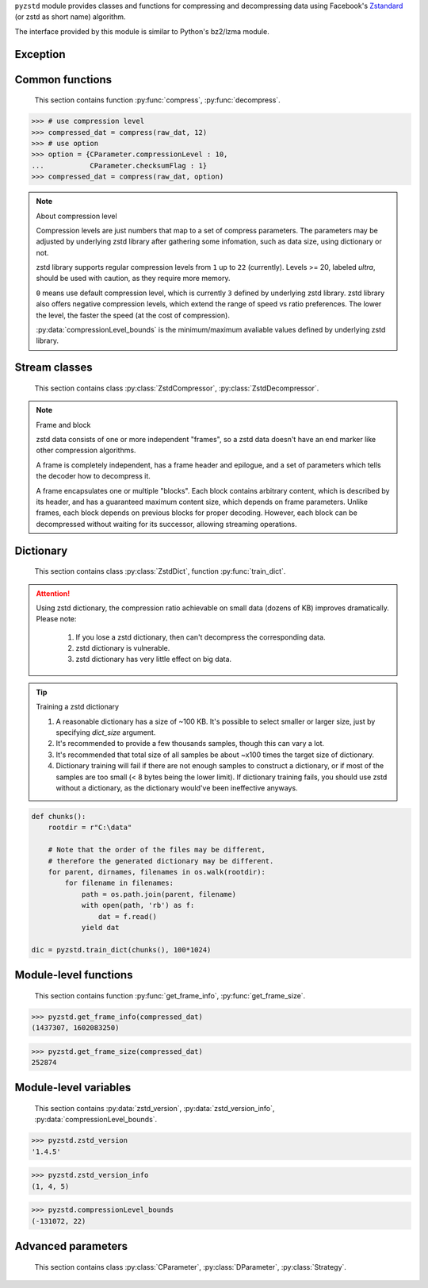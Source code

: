 .. title:: pyzstd moudle

``pyzstd`` module provides classes and functions for compressing and decompressing data using Facebook's `Zstandard <https://github.com/facebook/zstd>`_ (or zstd as short name) algorithm.

The interface provided by this module is similar to Python's bz2/lzma module.


Exception
---------

.. py:exception:: ZstdError

    This exception is raised when an error occurs when calling the underlying zstd library.


Common functions
----------------

    This section contains function :py:func:`compress`, :py:func:`decompress`.

.. py:function:: compress(data, level_or_option=None, zstd_dict=None)

    Compress *data*, return the compressed data.

    :param data: Data to be compressed.
    :type data: bytes-like object
    :param level_or_option: When it's an ``int`` object, it represents :ref:`compression level<compression_level>`. When it's a ``dict`` object, it contains :ref:`advanced parameters<CParameter>`. The default value ``None`` means to use zstd's default compression level/parameters.
    :type level_or_option: int or dict
    :param zstd_dict: Pre-trained dictionary for compression.
    :type zstd_dict: ZstdDict
    :return: Compressed data
    :rtype: bytes

.. sourcecode:: python

    >>> # use compression level
    >>> compressed_dat = compress(raw_dat, 12)
    >>> # use option
    >>> option = {CParameter.compressionLevel : 10,
    ...           CParameter.checksumFlag : 1}
    >>> compressed_dat = compress(raw_dat, option)

.. _compression_level:

.. note:: About compression level

    Compression levels are just numbers that map to a set of compress parameters. The parameters may be adjusted by underlying zstd library after gathering some infomation, such as data size, using dictionary or not.
    
    zstd library supports regular compression levels from ``1`` up to ``22`` (currently). Levels >= 20, labeled *ultra*, should be used with caution, as they require more memory.
    
    ``0`` means use default compression level, which is currently ``3`` defined by underlying zstd library. zstd library also offers negative compression levels, which extend the range of speed vs ratio preferences. The lower the level, the faster the speed (at the cost of compression).
    
    :py:data:`compressionLevel_bounds` is the minimum/maximum avaliable values defined by underlying zstd library.


.. py:function:: decompress(data, zstd_dict=None, option=None)

    Decompress *data*, return the decompressed data.

    :param data: Data to be decompressed.
    :type data: bytes-like object
    :param zstd_dict: Pre-trained dictionary for decompression.
    :type zstd_dict: ZstdDict
    :param option: A ``dict`` object that contains :py:ref:`advanced parameters<DParameter>`. The default value ``None`` means to use zstd's default decompression parameters.
    :type option: dict
    :return: Decompressed data
    :rtype: bytes


Stream classes
--------------

    This section contains class :py:class:`ZstdCompressor`, :py:class:`ZstdDecompressor`.

.. py:class:: ZstdCompressor

    A stream compressor. It's thread-safe at method level.
    
    .. py:method:: __init__(self, level_or_option=None, zstd_dict=None)
    
        Initialize a ZstdCompressor object.

        :param level_or_option: When it's an ``int`` object, it represents the compression level. When it's a ``dict`` object, it contains advanced parameters. The default value ``None`` means to use zstd's default compression level/parameters.
        :type level_or_option: int or dict
        :param zstd_dict: Pre-trained dictionary for compression.
        :type zstd_dict: ZstdDict

    .. py:method:: compress(self, data, mode=ZstdCompressor.CONTINUE)
    
        Provide data to the compressor object.
        
        :param data: Data to be compressed.
        :type data: bytes-like object
        :param mode: Can be these values: :py:attr:`ZstdCompressor.CONTINUE`, :py:attr:`ZstdCompressor.FLUSH_BLOCK`, :py:attr:`ZstdCompressor.FLUSH_FRAME`.
        :return: A chunk of compressed data if possible, or ``b''`` otherwise.
        :rtype: bytes
        
        .. hint:: Why there is a *mode* parameter?
        
            #. Can generate frames flexibly.
            #. Can reuse :py:class:`ZstdCompressor` object for big number of individual data.

            In addition, if data is generated by a single :py:attr:`~ZstdCompressor.FLUSH_FRAME` mode, the size of the uncompressed data will be recorded in frame header.

    .. py:method:: flush(self, end_frame=True)

        Flush the data in internal buffer.

        Since zstd data consists of one or more independent frames, the compressor object can be used after this method is called.

        :param end_frame: When ``True``, flush data and end the frame, equivalent to ``c.compress(b'', c.FLUSH_FRAME)``, usually used for classical flush() operation. When ``False``, flush data but don't end the frame, equivalent to ``c.compress(b'', c.FLUSH_BLOCK)``, usually used for communication, the receiver can decode the data immediately.
        :type end_frame: bool
        :return: Flushed data
        :rtype: bytes
            
    .. py:attribute:: last_mode
    
        The last mode used to this compressor, its value can be :py:attr:`~ZstdCompressor.CONTINUE`, :py:attr:`~ZstdCompressor.FLUSH_BLOCK`, :py:attr:`~ZstdCompressor.FLUSH_FRAME`.
        
        Initialized to :py:attr:`~ZstdCompressor.FLUSH_FRAME`.
        
        It can be used to get the current state of a compressor, such as, a block ends, a frame ends.

    .. py:attribute:: CONTINUE
    
        Used for :py:meth:`ZstdCompressor.compress` *mode* argument. Collect more data, encoder decides when to output compressed result, for optimal compression ratio. Usually used for ordinary streaming compression.

    .. py:attribute:: FLUSH_BLOCK
    
        Used for :py:meth:`ZstdCompressor.compress` *mode* argument. Flush any remaining data, but don't close current frame. If there is data, it creates at least one new block, that can be decoded immediately on reception. Usually used for communication.

    .. py:attribute:: FLUSH_FRAME
    
        Used for :py:meth:`ZstdCompressor.compress` *mode* argument. Flush any remaining data, and close current frame. Since zstd data consists of one or more independent frames, data can still be provided after a frame is closed. Usually used for classical flush.

.. note:: Frame and block

    zstd data consists of one or more independent "frames", so a zstd data doesn't have an end marker like other compression algorithms.
    
    A frame is completely independent, has a frame header and epilogue, and a set of parameters which tells the decoder how to decompress it.

    A frame encapsulates one or multiple "blocks". Each block contains arbitrary content, which is described by its header, and has a guaranteed maximum content size, which depends on frame parameters. Unlike frames, each block depends on previous blocks for proper decoding. However, each block can be decompressed without waiting for its successor, allowing streaming operations.


.. py:class:: ZstdDecompressor

    A stream decompressor. It's thread-safe at method level.
    
    .. py:method:: __init__(self, zstd_dict=None, option=None)
    
        Initialize a ZstdDecompressor object.
        
        :param zstd_dict: Pre-trained dictionary for decompression.
        :type zstd_dict: ZstdDict
        :param dict option: A ``dict`` object that contains advanced parameters. The default value ``None`` means to use zstd's default decompression parameters.

    .. py:method:: decompress(self, data, max_length=-1)
    
        Decompress *data*, returning uncompressed data as bytes.

        :param int max_length: When *max_length* is negative, the size of output buffer is unlimited. When *max_length* is nonnegative, returns at most *max_length* bytes of decompressed data. If this limit is reached and further output can be produced, the :py:attr:`~ZstdDecompressor.needs_input` attribute will be set to ``False``. In this case, the next call to this method may provide *data* as ``b''`` to obtain more of the output.
        
    .. py:attribute:: needs_input
    
        ``False`` if the decompressor has unconsumed input data, if pass ``b''`` to :py:meth:`~ZstdDecompressor.decompress` method will output them.
    
    .. py:attribute:: at_frame_edge
    
        ``True`` when the output is at a frame edge, means a frame is completely decoded and fully flushed, or the decompressor just be initialized. Note that the input stream is not necessarily at a frame edge.


Dictionary
----------

    This section contains class :py:class:`ZstdDict`, function :py:func:`train_dict`.

.. attention::
    Using zstd dictionary, the compression ratio achievable on small data (dozens of KB) improves dramatically. Please note:

        #. If you lose a zstd dictionary, then can't decompress the corresponding data.
        #. zstd dictionary is vulnerable.
        #. zstd dictionary has very little effect on big data.


.. py:class:: ZstdDict

    Represents a pre-trained zstd dictinary, it can be used for compression/decompression. 
    
    ZstdDict object is thread-safe, and can be shared by multiple :py:class:`ZstdCompressor` / :py:class:`ZstdDecompressor` objects.
    
    .. py:method:: __init__(dict_content)
    
        Initialize a ZstdDict object.
        
        :param dict_content: Dictionary's content.
        :type dict_content: bytes-like object
        :raises ValueError: If *dict_content* is not a valid zstd dictionary.

    .. py:attribute:: dict_content
    
        The content of the zstd dictionary, a bytes object. Can be used with other programs.

    .. py:attribute:: dict_id
    
        ID of zstd dictionary, a 32-bit unsigned integer value.


.. py:function:: train_dict(iterable_of_chunks, dict_size)

    Train a zstd dictionary.
    
    :param iterable_of_chunks: An iterable of samples.
    :type iterable_of_chunks: iterable
    :param int dict_size: The zstd dictinary's size, in bytes.
    :return: Trained zstd dictinary.
    :rtype: ZstdDict

.. tip:: Training a zstd dictionary

   1. A reasonable dictionary has a size of ~100 KB. It's possible to select smaller or larger size, just by specifying *dict_size* argument.
   2. It's recommended to provide a few thousands samples, though this can vary a lot.
   3. It's recommended that total size of all samples be about ~x100 times the target size of dictionary.
   4. Dictionary training will fail if there are not enough samples to construct a dictionary, or if most of the samples are too small (< 8 bytes being the lower limit). If dictionary training fails, you should use zstd without a dictionary, as the dictionary would've been ineffective anyways. 

.. sourcecode:: python

    def chunks():
        rootdir = r"C:\data"
        
        # Note that the order of the files may be different,
        # therefore the generated dictionary may be different.
        for parent, dirnames, filenames in os.walk(rootdir):
            for filename in filenames:
                path = os.path.join(parent, filename)
                with open(path, 'rb') as f:
                    dat = f.read()
                yield dat
    
    dic = pyzstd.train_dict(chunks(), 100*1024)


Module-level functions
----------------------

    This section contains function :py:func:`get_frame_info`, :py:func:`get_frame_size`.

.. py:function:: get_frame_info(frame_buffer)

    Get zstd frame infomation from a frame header.

    Return a two-items tuple: (decompressed_size, dictinary_id). If decompressed size is unknown (generated by stream compression), it will be ``None``. If no dictionary, dictinary_id will be ``0``.
    
    It's possible to add more items to the tuple in the future.
    
    :param frame_buffer: It should starts from the beginning of a frame, and contain at least the frame header (6 to 18 bytes).
    :type frame_buffer: bytes-like object
    :return: Information about a frame.
    :rtype: tuple

.. sourcecode:: python

    >>> pyzstd.get_frame_info(compressed_dat)
    (1437307, 1602083250)


.. py:function:: get_frame_size(frame_buffer)

    Get the size of a zstd frame.

    It will iterate all blocks' header within a frame, to accumulate the frame's size.
    
    :param frame_buffer: It should starts from the beginning of a frame, and contain at least one complete frame.
    :type frame_buffer: bytes-like object
    :return: The size of a zstd frame.
    :rtype: int

.. sourcecode:: python

    >>> pyzstd.get_frame_size(compressed_dat)
    252874


Module-level variables
----------------------

    This section contains :py:data:`zstd_version`, :py:data:`zstd_version_info`, :py:data:`compressionLevel_bounds`.

.. py:data:: zstd_version

    Underlying zstd library's version, ``str`` form.

.. sourcecode:: python

    >>> pyzstd.zstd_version
    '1.4.5'


.. py:data:: zstd_version_info

    Underlying zstd library's version, ``tuple`` form.

.. sourcecode:: python

    >>> pyzstd.zstd_version_info
    (1, 4, 5)


.. py:data:: compressionLevel_bounds

    A two-items tuple, minimum and maximum avaliable values of :ref:`compression level<compression_level>` defined by underlying zstd library, both inclusive.

.. sourcecode:: python

    >>> pyzstd.compressionLevel_bounds
    (-131072, 22)


Advanced parameters
-------------------

    This section contains class :py:class:`CParameter`, :py:class:`DParameter`, :py:class:`Strategy`.

.. _CParameter:

.. py:class:: CParameter(IntEnum)

    Advanced compress parameters.
    
    Each parameter should belong to an interval with lower and upper bounds, otherwise they will either trigger an error or be automatically clamped.
    
    .. py:method:: bounds(self)
        
        Return lower and upper bounds of a parameter, both inclusive.
        
        .. sourcecode:: python

            >>> CParameter.compressionLevel.bounds()
            (-131072, 22)
            >>> CParameter.enableLongDistanceMatching.bounds()
            (0, 1)


    .. py:attribute:: compressionLevel
    
        Set compression parameters according to pre-defined cLevel table.

        Note that exact compression parameters are dynamically determined, depending on both compression level and srcSize (when known).
       
        Special: value ``0`` means use default compression level, which is currently ``3``.
        
        Note 1 : it's possible to pass a negative compression level.
        
        Note 2 : setting a level does not automatically set all other compression parameters to default. Setting this will however eventually dynamically impact the compression parameters which have not been manually set. The manually set ones will 'stick'.
        
    .. py:attribute:: windowLog
    
        Maximum allowed back-reference distance, expressed as power of 2.
        
        This will set a memory budget for streaming decompression, with larger values requiring more memory and typically compressing more.
        
        Must be clamped between ZSTD_WINDOWLOG_MIN and ZSTD_WINDOWLOG_MAX.
        
        Special: value ``0`` means "use default windowLog".
        
        Note: Using a windowLog greater than ZSTD_WINDOWLOG_LIMIT_DEFAULT requires explicitly allowing such size at streaming decompression stage.
    
    .. py:attribute:: hashLog
    
        Size of the initial probe table, as a power of 2.
        
        Resulting memory usage is ``(1 << (hashLog+2))``.
        
        Must be clamped between lower and upper bounds.
        
        Larger tables improve compression ratio of strategies <= dFast, and improve speed of strategies > dFast.
        
        Special: value ``0`` means "use default hashLog".
        
    .. py:attribute:: chainLog
    
        Size of the multi-probe search table, as a power of 2.
        
        Resulting memory usage is ``(1 << (chainLog+2))``.
        
        Must be clamped between lower and upper bounds.
        
        Larger tables result in better and slower compression.
        
        This parameter is useless for "fast" strategy.
        
        It's still useful when using "dfast" strategy, in which case it defines a secondary probe table.
        
        Special: value ``0`` means "use default chainLog".
    
    .. py:attribute:: searchLog
    
        Number of search attempts, as a power of 2.
        
        More attempts result in better and slower compression.
        
        This parameter is useless for "fast" and "dFast" strategies.
        
        Special: value ``0`` means "use default searchLog".
        
    .. py:attribute:: minMatch
    
        Minimum size of searched matches.
        
        Note that Zstandard can still find matches of smaller size, it just tweaks its search algorithm to look for this size and larger.
        
        Larger values increase compression and decompression speed, but decrease ratio.
        
        Must be clamped between lower and upper bounds.
        
        Note that currently, for all strategies < :py:attr:`~Strategy.btopt`, effective minimum is ``4``, for all strategies > :py:attr:`~Strategy.fast`, effective maximum is ``6``.
        
        Special: value ``0`` means "use default minMatchLength".
    
    .. py:attribute:: targetLength
    
        Impact of this field depends on strategy.
        
        For strategies :py:attr:`~Strategy.btopt`, :py:attr:`~Strategy.btultra` & :py:attr:`~Strategy.btultra2`:
        
            Length of Match considered "good enough" to stop search.
            
            Larger values make compression stronger, and slower.
        
        For strategy :py:attr:`~Strategy.fast`:
        
            Distance between match sampling.
            
            Larger values make compression faster, and weaker.
            
        Special: value ``0`` means "use default targetLength".
    
    .. py:attribute:: strategy
    
        See :py:attr:`Strategy` class definition.
        
        The higher the value of selected strategy, the more complex it is, resulting in stronger and slower compression.
        
        Special: value ``0`` means "use default strategy".
    
    .. py:attribute:: enableLongDistanceMatching
    
        Enable long distance matching.
        
        This parameter is designed to improve compression ratio, for large inputs, by finding large matches at long distance.
        
        It increases memory usage and window size.
        
        Note: enabling this parameter increases default ZSTD_c_windowLog to 128 MB except when expressly set to a different value.
    
    .. py:attribute:: ldmHashLog
    
        Size of the table for long distance matching, as a power of 2.
        
        Larger values increase memory usage and compression ratio, but decrease compression speed.
        
        Must be clamped between lower and upper bounds, default: windowlog - 7.
    
        Special: value ``0`` means "automatically determine hashlog".
    
    .. py:attribute:: ldmMinMatch
    
        Minimum match size for long distance matcher.
        
        Must be clamped between lower and upper bounds.
        
        Special: value ``0`` means "use default value" (default: 64).
    
    .. py:attribute:: ldmBucketSizeLog
    
        Log size of each bucket in the LDM hash table for collision resolution.
        
        Larger values improve collision resolution but decrease compression speed.
        
        The maximum value is ZSTD_LDM_BUCKETSIZELOG_MAX.
        
        Special: value ``0`` means "use default value" (default: 3). 
    
    .. py:attribute:: ldmHashRateLog
    
        Frequency of inserting/looking up entries into the LDM hash table.
        
        Must be clamped between 0 and (ZSTD_WINDOWLOG_MAX - ZSTD_HASHLOG_MIN).
        
        Default is MAX(0, (windowLog - ldmHashLog)), optimizing hash table usage.
        
        Larger values improve compression speed.
        
        Deviating far from default value will likely result in a compression ratio decrease.
        
        Special: value ``0`` means "automatically determine hashRateLog".
    
    .. py:attribute:: contentSizeFlag
    
        Content size will be written into frame header *whenever known* (default:1)
        
        Content size must be known at the beginning of compression.
        
        This is automatically the case when using ZSTD_compress2(),
        
        For streaming scenarios, content size must be provided with ZSTD_CCtx_setPledgedSrcSize()
    
    .. py:attribute:: checksumFlag
    
        A 32-bits checksum of content is written at end of frame (default:0)
    
    .. py:attribute:: dictIDFlag
    
        When applicable, dictionary's ID is written into frame header (default:1)


.. _DParameter:

.. py:class:: DParameter(IntEnum)

    Advanced decompress parameters.

    Each parameter should belong to an interval with lower and upper bounds, otherwise they will either trigger an error or be automatically clamped.

    .. py:method:: bounds(self)
        
        Return lower and upper bounds of a parameter, both inclusive.
        
        .. sourcecode:: python

            >>> DParameter.windowLogMax.bounds()
            (10, 31)


    .. py:attribute:: windowLogMax
    
        Select a size limit (in power of 2) beyond which the streaming API will refuse to allocate memory buffer in order to protect the host from unreasonable memory requirements.
        
        This parameter is only useful in streaming mode, since no internal buffer is allocated in single-pass mode.
        
        By default, a decompression context accepts window sizes <= (1 << ZSTD_WINDOWLOG_LIMIT_DEFAULT).
        
        Special: value ``0`` means "use default maximum windowLog".

    .. sourcecode:: python

        >>> option = {DParameter.windowLogMax : 20}
        >>> # decompress() function
        >>> decompressed_dat = decompress(dat, option=option)
        >>> # ZstdDecompressor object
        >>> d = ZstdDecompressor(option=option)
        >>> decompressed_dat = d.decompress(dat)


.. py:class:: Strategy(IntEnum)

    Used for :py:attr:`CParameter.strategy`.

    Note : new strategies **might** be added in the future, only the order (from fast to strong) is guaranteed.

    .. py:attribute:: fast
    .. py:attribute:: dfast
    .. py:attribute:: greedy
    .. py:attribute:: lazy
    .. py:attribute:: lazy2
    .. py:attribute:: btlazy2
    .. py:attribute:: btopt
    .. py:attribute:: btultra
    .. py:attribute:: btultra2
    